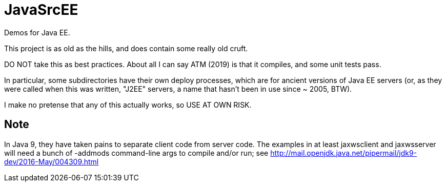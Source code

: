 = JavaSrcEE

Demos for Java EE.

This project is as old as the hills, and does contain some really old cruft.

DO NOT take this as best practices. About all I can say ATM (2019) is that it compiles,
and some unit tests pass.

In particular, some subdirectories have their own deploy processes, which are
for ancient versions of Java EE servers (or, as they were called when this
was written, "J2EE" servers, a name that hasn't been in use since ~ 2005, BTW).

I make no pretense that any of this actually works, so USE AT OWN RISK.

== Note

In Java 9, they have taken pains to separate client code from server code.
The examples in at least jaxwsclient and jaxwsserver will need a bunch of
-addmods command-line args to compile and/or run; see 
http://mail.openjdk.java.net/pipermail/jdk9-dev/2016-May/004309.html
